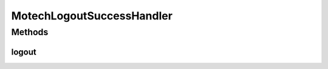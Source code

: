 .. java:import:: org.motechproject.security.helper SessionHandler

.. java:import:: org.springframework.beans.factory.annotation Autowired

.. java:import:: org.springframework.security.core Authentication

.. java:import:: org.springframework.security.web.authentication.logout LogoutHandler

.. java:import:: org.springframework.stereotype Component

.. java:import:: javax.servlet.http HttpServletRequest

.. java:import:: javax.servlet.http HttpServletResponse

MotechLogoutSuccessHandler
==========================

.. java:package:: org.motechproject.security.authentication
   :noindex:

.. java:type:: @Component public class MotechLogoutSuccessHandler implements LogoutHandler

   A logout handler for removing Motech user sessions from Motech's internally kept session handler. This is invoked when a user logs out.

Methods
-------
logout
^^^^^^

.. java:method:: @Override public void logout(HttpServletRequest request, HttpServletResponse response, Authentication authentication)
   :outertype: MotechLogoutSuccessHandler

